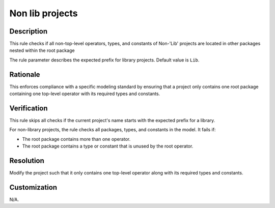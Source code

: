 .. index:: single: Non lib projects

Non lib projects
================

.. rule::
   :filename: non_lib_projects.py
   :class: NonLibProjects
   :id: id_0059
   :reference: n/a
   :kind: specific
   :tags: project_structure

   Projects shall contain only one top-level Operator and its used Types and Constants

Description
-----------

.. start_description

This rule checks if all non-top-level operators, types, and constants of Non-'Lib' projects are located in other packages nested within the root package

.. end_description

The rule parameter describes the expected prefix for library projects. Default value is ``Lib``.

Rationale
---------
This enforces compliance with a specific modeling standard by ensuring that a project only contains
one root package containing one top-level operator with its required types and constants.

Verification
------------
This rule skips all checks if the current project's name starts with the expected prefix for a library.

For non-library projects, the rule checks all packages, types, and constants in the model. It fails if:

* The root package contains more than one operator.
* The root package contains a type or constant that is unused by the root operator.

Resolution
----------
Modify the project such that it only contains one top-level operator along with its required types and constants.

Customization
-------------
N/A.
